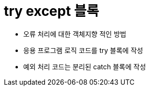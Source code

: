 = try except 블록

* 오류 처리에 대한 객체지향 적인 방법
* 응용 프로그램 로직 코드를 try 블록에 작성
* 예외 처리 코드는 분리된 catch 블록에 작성

[source, python]
----

----